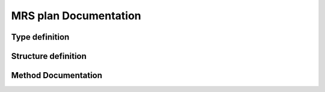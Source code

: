 

MRS plan Documentation
======================

Type definition
---------------

.. doxygentypedef:: MRS_plan


Structure definition
--------------------

.. doxygenstruct:: MRS_plan
    :members:
    :protected-members:

Method Documentation
--------------------

.. doxygenfunction:: MRS_create_plan()

.. doxygenfunction:: MRS_free_plan()
